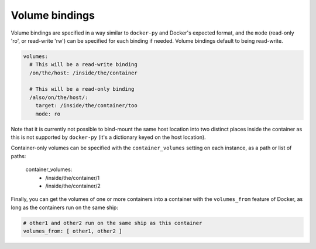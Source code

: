 
Volume bindings
================================================================================

Volume bindings are specified in a way similar to ``docker-py`` and
Docker's expected format, and the ``mode`` (read-only 'ro', or read-write
'rw') can be specified for each binding if needed. Volume bindings
default to being read-write.

.. code-block:: yaml

  volumes:
    # This will be a read-write binding
    /on/the/host: /inside/the/container

    # This will be a read-only binding
    /also/on/the/host/:
      target: /inside/the/container/too
      mode: ro

Note that it is currently not possible to bind-mount the same host
location into two distinct places inside the container as this is not
supported by ``docker-py`` (it's a dictionary keyed on the host location).

Container-only volumes can be specified with the ``container_volumes``
setting on each instance, as a path or list of paths:

  container_volumes:
    - /inside/the/container/1
    - /inside/the/container/2

Finally, you can get the volumes of one or more containers into a
container with the ``volumes_from`` feature of Docker, as long as the
containers run on the same ship:

.. code-block:: yaml

  # other1 and other2 run on the same ship as this container
  volumes_from: [ other1, other2 ]
